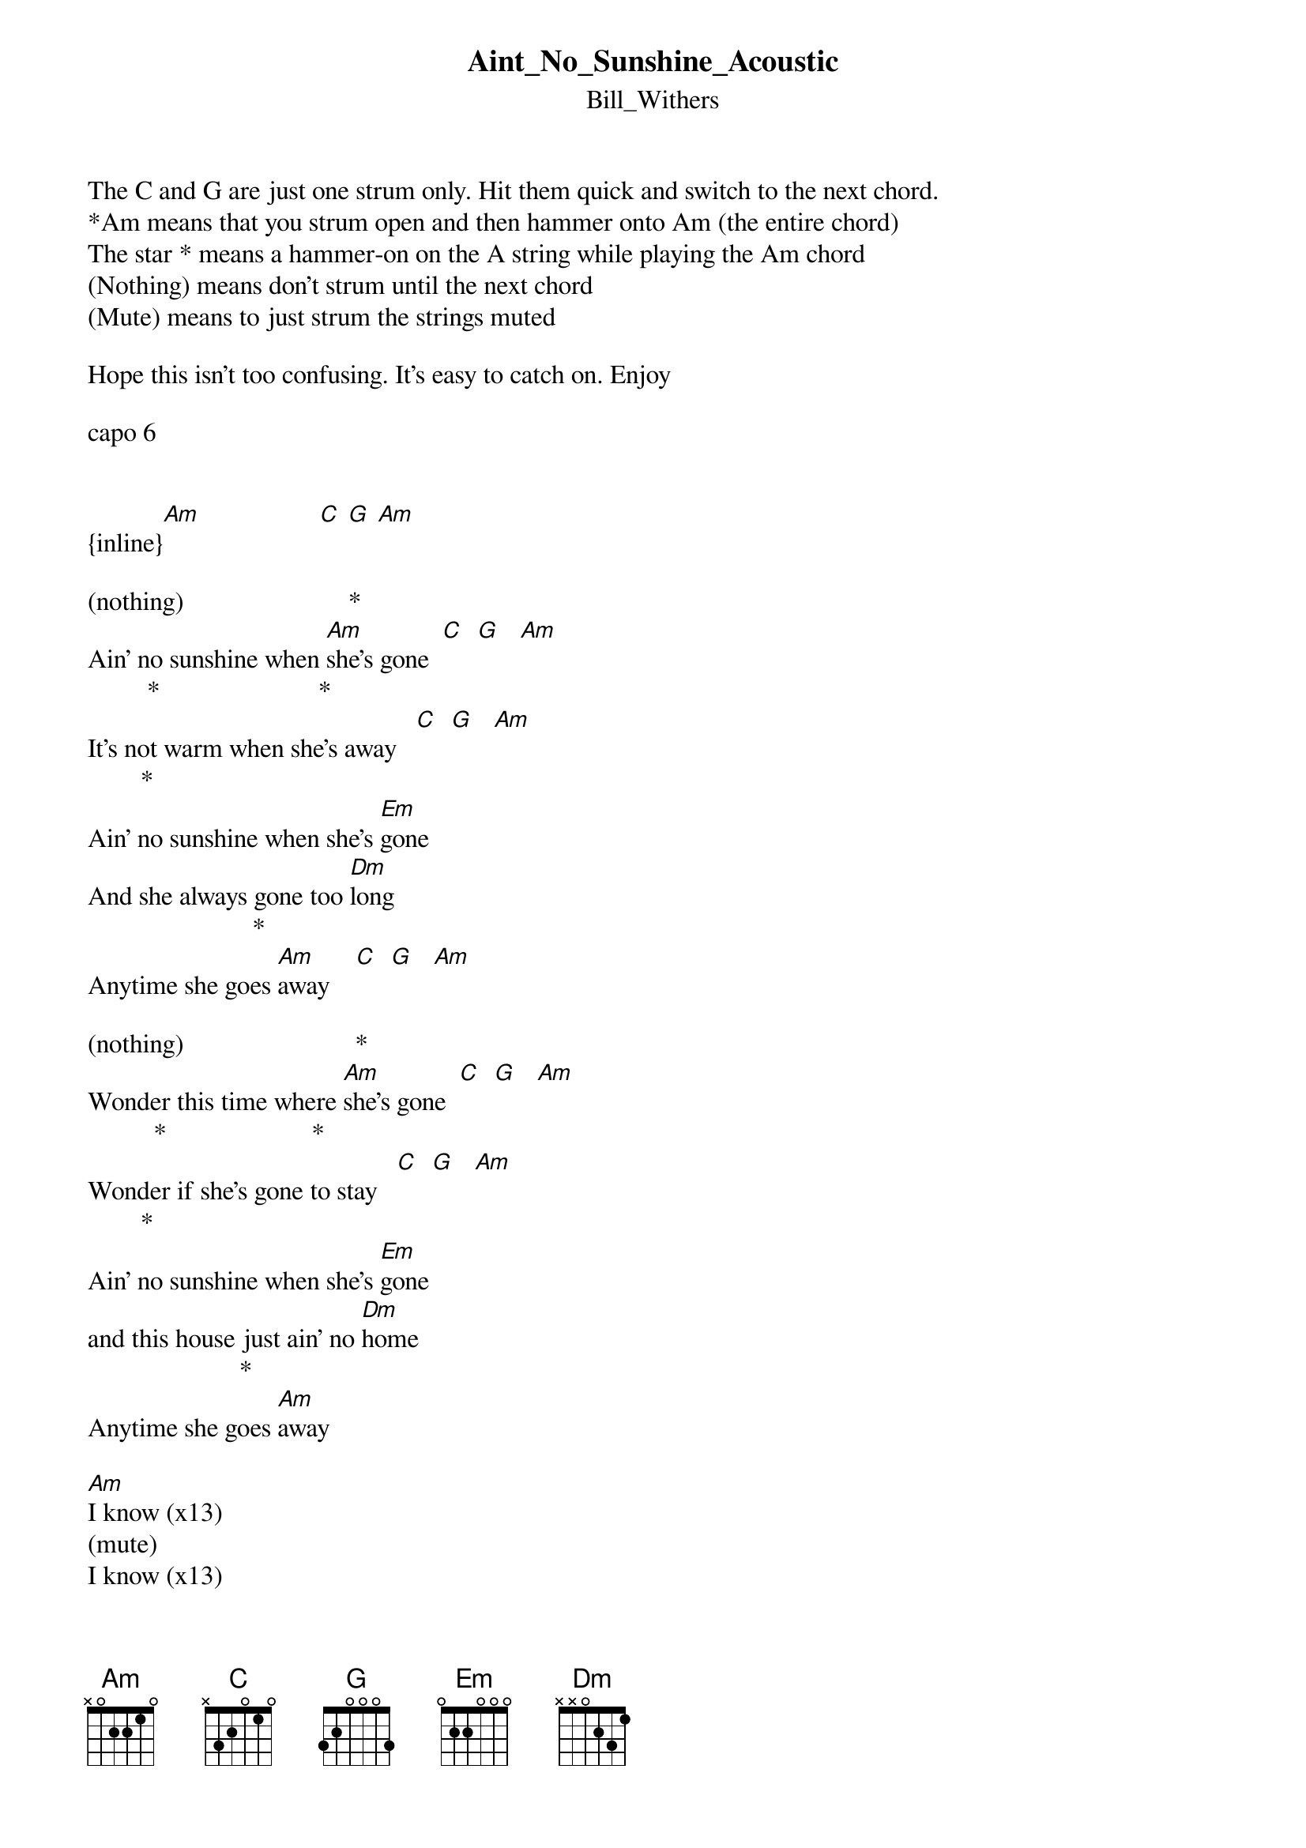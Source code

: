 {t: Aint_No_Sunshine_Acoustic}
{st: Bill_Withers}
The C and G are just one strum only. Hit them quick and switch to the next chord.
*Am means that you strum open and then hammer onto Am (the entire chord)
The star * means a hammer-on on the A string while playing the Am chord
(Nothing) means don't strum until the next chord
(Mute) means to just strum the strings muted

Hope this isn't too confusing. It's easy to catch on. Enjoy

capo 6


{inline}[Am]                  [C] [G] [Am]

(nothing)                         *
Ain' no sunshine when [Am]she's gone  [C]  [G]   [Am]
         *                        *
It's not warm when she's away   [C]  [G]   [Am]
        *                                    
Ain' no sunshine when she's [Em]gone
And she always gone too [Dm]long
                         *
Anytime she goes [Am]away    [C]  [G]   [Am]

(nothing)                          *
Wonder this time where [Am]she's gone  [C]  [G]   [Am]
          *                      *
Wonder if she's gone to stay   [C]  [G]   [Am]
        *                   
Ain' no sunshine when she's [Em]gone
and this house just ain' no [Dm]home
                       *
Anytime she goes [Am]away

[Am]I know (x13)
(mute)
I know (x13)

(nothing)                          *
Ain' no sunshine when [Am]she's gone   [C]  [G]   [Am]
      *                    *
Only darkness every[Am]day     [C]  [G]   [Am]
        *                   
Ain' no sunshine when she's [Em]gone
And this house just ain' no [Dm]home
                        *    
Anytime she goes [Am]away   [C]  [G]   [Am]
    *                     *
Anytime she goes away (x[C]3)[G]   [Am]
